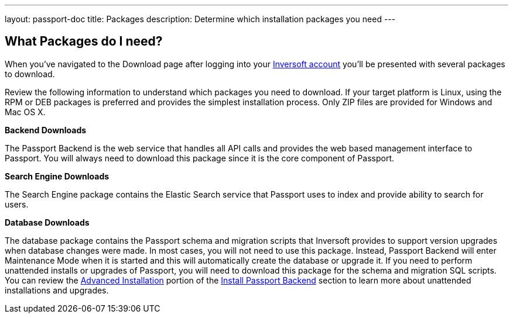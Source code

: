 ---
layout: passport-doc
title: Packages
description: Determine which installation packages you need
---

:sectnumlevels: 0

== What Packages do I need?

When you've navigated to the Download page after logging into your https://www.inversoft.com/account[Inversoft account] you'll be
presented with several packages to download.

Review the following information to understand which packages you need to download. If your target platform is Linux, using
the RPM or DEB packages is preferred and provides the simplest installation process. Only ZIP files are provided for Windows and Mac OS X.

[heading]*Backend Downloads*

The Passport Backend is the web service that handles all API calls and provides the web based management interface to Passport. You will
always need to download this package since it is the core component of Passport.

[heading]*Search Engine Downloads*

The Search Engine package contains the Elastic Search service that Passport uses to index and provide ability to search for users.

[heading]*Database Downloads*

The database package contains the Passport schema and migration scripts that Inversoft provides to support version upgrades when database changes
were made. In most cases, you will not need to use this package. Instead, Passport Backend will enter Maintenance Mode when it is started and
this will automatically create the database or upgrade it. If you need to perform unattended installs or upgrades of Passport, you will need
to download this package for the schema and migration SQL scripts. You can review the link:passport-backend#advanced-installation[Advanced Installation]
portion of the link:passport-backend[Install Passport Backend] section to learn more about unattended installations and upgrades.
